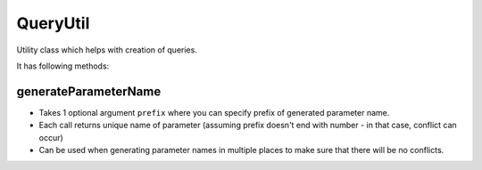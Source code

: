 =========
QueryUtil
=========

Utility class which helps with creation of queries.

It has following methods:

generateParameterName
---------------------

- Takes 1 optional argument ``prefix`` where you can specify prefix of generated parameter name.
- Each call returns unique name of parameter (assuming prefix doesn't end with number - in that case, conflict can occur)
- Can be used when generating parameter names in multiple places to make sure that there will be no conflicts.

